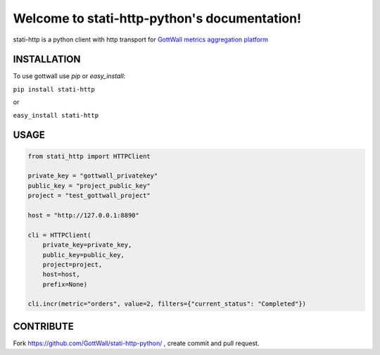 Welcome to stati-http-python's documentation!
==============================================

stati-http is a python client with http transport for `GottWall metrics aggregation platform <http://github.com/GottWall/GottWall>`_

.. image:: https://secure.travis-ci.org/GottWall/stati-http-python.png
	   :target: https://secure.travis-ci.org/GottWall/stati-http-python

INSTALLATION
------------

To use gottwall  use `pip` or `easy_install`:

``pip install stati-http``

or

``easy_install stati-http``


USAGE
-----


.. sourcecode:: python

   from stati_http import HTTPClient

   private_key = "gottwall_privatekey"
   public_key = "project_public_key"
   project = "test_gottwall_project"

   host = "http://127.0.0.1:8890"

   cli = HTTPClient(
       private_key=private_key,
       public_key=public_key,
       project=project,
       host=host,
       prefix=None)

   cli.incr(metric="orders", value=2, filters={"current_status": "Completed"})




CONTRIBUTE
----------

Fork https://github.com/GottWall/stati-http-python/ , create commit and pull request.

